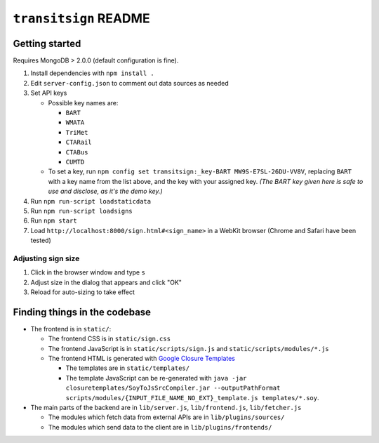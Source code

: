======================
``transitsign`` README
======================

Getting started
===============

Requires MongoDB > 2.0.0 (default configuration is fine).

#. Install dependencies with ``npm install .``
#. Edit ``server-config.json`` to comment out data sources as needed
#. Set API keys

   * Possible key names are:

     * ``BART``
     * ``WMATA``
     * ``TriMet``
     * ``CTARail``
     * ``CTABus``
     * ``CUMTD``

   * To set a key, run ``npm config set transitsign:_key-BART MW9S-E7SL-26DU-VV8V``,
     replacing ``BART`` with a key name from the list above, and the
     key with your assigned key. *(The BART key given here is safe to
     use and disclose, as it's the demo key.)*

#. Run ``npm run-script loadstaticdata``
#. Run ``npm run-script loadsigns``
#. Run ``npm start``
#. Load ``http://localhost:8000/sign.html#<sign_name>`` in a WebKit browser (Chrome and Safari have been tested)


Adjusting sign size
-------------------

1. Click in the browser window and type ``s``
2. Adjust size in the dialog that appears and click "OK"
3. Reload for auto-sizing to take effect

Finding things in the codebase
==============================

* The frontend is in ``static/``:

  * The frontend CSS is in ``static/sign.css``
  * The frontend JavaScript is in ``static/scripts/sign.js`` and ``static/scripts/modules/*.js``
  * The frontend HTML is generated with `Google Closure Templates <http://code.google.com/p/closure-templates/>`_

    * The templates are in ``static/templates/``
    * The template JavaScript can be re-generated with ``java -jar closuretemplates/SoyToJsSrcCompiler.jar --outputPathFormat scripts/modules/{INPUT_FILE_NAME_NO_EXT}_template.js templates/*.soy``.

* The main parts of the backend are in ``lib/server.js``, ``lib/frontend.js``, ``lib/fetcher.js``

  * The modules which fetch data from external APIs are in ``lib/plugins/sources/``
  * The modules which send data to the client are in ``lib/plugins/frontends/``
